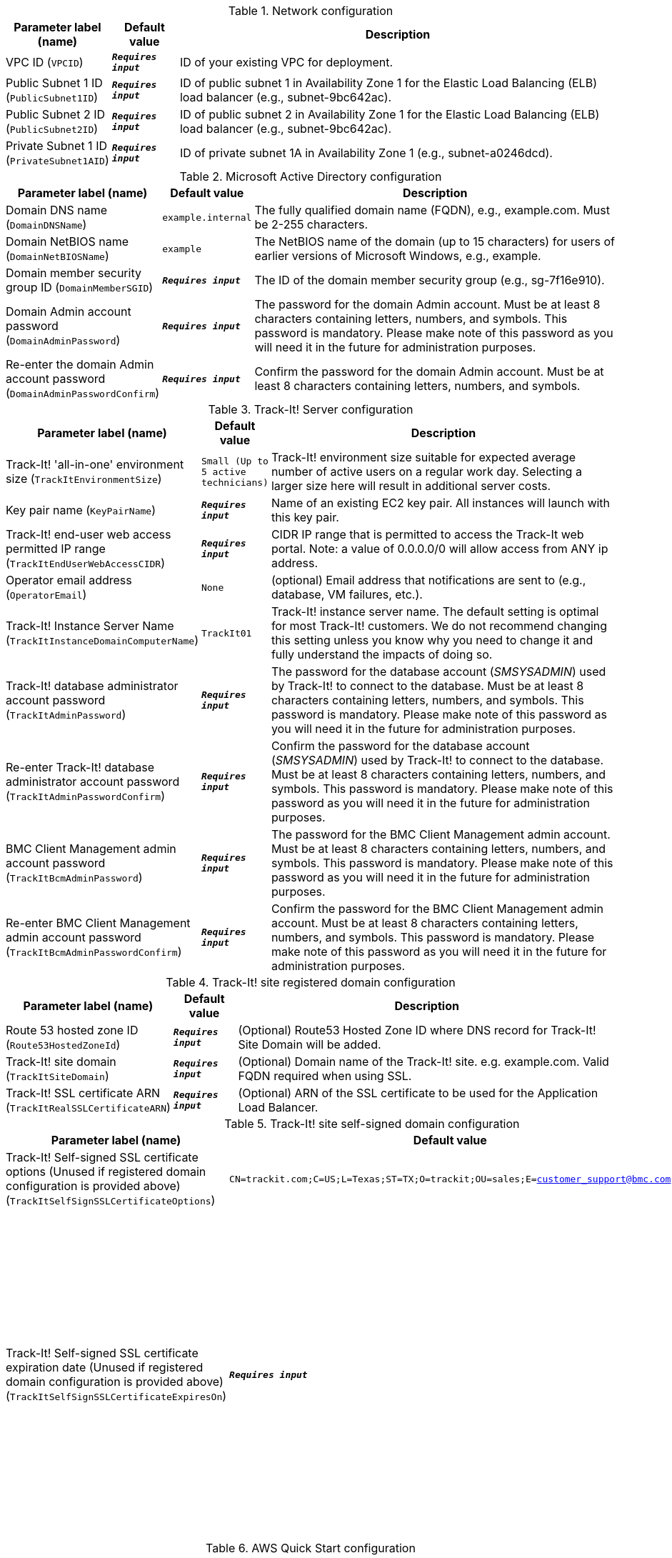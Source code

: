 
.Network configuration
[width="100%",cols="16%,11%,73%",options="header",]
|===
|Parameter label (name) |Default value|Description|VPC ID
(`VPCID`)|`**__Requires input__**`|ID of your existing VPC for deployment.|Public Subnet 1 ID
(`PublicSubnet1ID`)|`**__Requires input__**`|ID of public subnet 1 in Availability Zone 1 for the Elastic Load Balancing (ELB) load balancer (e.g., subnet-9bc642ac).|Public Subnet 2 ID
(`PublicSubnet2ID`)|`**__Requires input__**`|ID of public subnet 2 in Availability Zone 1 for the Elastic Load Balancing (ELB) load balancer (e.g., subnet-9bc642ac).|Private Subnet 1 ID
(`PrivateSubnet1AID`)|`**__Requires input__**`|ID of private subnet 1A in Availability Zone 1 (e.g., subnet-a0246dcd).
|===
.Microsoft Active Directory configuration
[width="100%",cols="16%,11%,73%",options="header",]
|===
|Parameter label (name) |Default value|Description|Domain DNS name
(`DomainDNSName`)|`example.internal`|The fully qualified domain name (FQDN), e.g., example.com. Must be 2-255 characters.|Domain NetBIOS name
(`DomainNetBIOSName`)|`example`|The NetBIOS name of the domain (up to 15 characters) for users of earlier versions of Microsoft Windows, e.g., example.|Domain member security group ID
(`DomainMemberSGID`)|`**__Requires input__**`|The ID of the domain member security group (e.g., sg-7f16e910).|Domain Admin account password
(`DomainAdminPassword`)|`**__Requires input__**`|The password for the domain Admin account. Must be at least 8 characters containing letters, numbers, and symbols. This password is mandatory. Please make note of this password as you will need it in the future for administration purposes.|Re-enter the domain Admin account password
(`DomainAdminPasswordConfirm`)|`**__Requires input__**`|Confirm the password for the domain Admin account. Must be at least 8  characters containing letters, numbers, and symbols.
|===
.Track-It! Server configuration
[width="100%",cols="16%,11%,73%",options="header",]
|===
|Parameter label (name) |Default value|Description|Track-It! 'all-in-one' environment size
(`TrackItEnvironmentSize`)|`Small (Up to 5 active technicians)`|Track-It! environment size suitable for expected average number of active users on a regular work day. Selecting a larger size here will result in additional server costs.|Key pair name
(`KeyPairName`)|`**__Requires input__**`|Name of an existing EC2 key pair. All instances will launch with this key pair.|Track-It! end-user web access permitted IP range
(`TrackItEndUserWebAccessCIDR`)|`**__Requires input__**`|CIDR IP range that is permitted to access the Track-It web portal. Note: a value of 0.0.0.0/0 will allow access from ANY ip address.|Operator email address
(`OperatorEmail`)|`None`|(optional) Email address that notifications are sent to (e.g., database, VM failures, etc.).|Track-It! Instance Server Name
(`TrackItInstanceDomainComputerName`)|`TrackIt01`|Track-It! instance server name. The default setting is optimal for most Track-It! customers. We do not recommend changing this setting unless you know why you need to change it and fully understand the impacts of doing so.|Track-It! database administrator account password
(`TrackItAdminPassword`)|`**__Requires input__**`|The password for the database account (_SMSYSADMIN_) used by Track-It! to connect to the database. Must be at least 8 characters containing letters, numbers, and symbols. This password is mandatory. Please make note of this password as you will need it in the future for administration purposes.|Re-enter Track-It! database administrator account password
(`TrackItAdminPasswordConfirm`)|`**__Requires input__**`|Confirm the password for the database account (_SMSYSADMIN_) used by Track-It! to connect to the database. Must be at least 8 characters containing letters, numbers, and symbols. This password is mandatory. Please make note of this password as you will need it in the future for administration purposes.|BMC Client Management admin account password
(`TrackItBcmAdminPassword`)|`**__Requires input__**`|The password for the BMC Client Management admin account. Must be at least 8 characters containing letters, numbers, and symbols. This password is mandatory. Please make note of this password as you will need it in the future for administration purposes.|Re-enter BMC Client Management admin account password
(`TrackItBcmAdminPasswordConfirm`)|`**__Requires input__**`|Confirm the password for the BMC Client Management admin account. Must be at least 8 characters containing letters, numbers, and symbols. This password is mandatory. Please make note of this password as you will need it in the future for administration purposes.
|===
.Track-It! site registered domain configuration
[width="100%",cols="16%,11%,73%",options="header",]
|===
|Parameter label (name) |Default value|Description|Route 53 hosted zone ID
(`Route53HostedZoneId`)|`**__Requires input__**`|(Optional) Route53 Hosted Zone ID where DNS record for Track-It! Site Domain will be added.|Track-It! site domain
(`TrackItSiteDomain`)|`**__Requires input__**`|(Optional) Domain name of the Track-It! site. e.g. example.com. Valid FQDN required when using SSL.|Track-It! SSL certificate ARN
(`TrackItRealSSLCertificateARN`)|`**__Requires input__**`|(Optional) ARN of the SSL certificate to be used for the Application Load Balancer.
|===
.Track-It! site self-signed domain configuration
[width="100%",cols="16%,11%,73%",options="header",]
|===
|Parameter label (name) |Default value|Description|Track-It! Self-signed SSL certificate options (Unused if registered domain configuration is provided above)
(`TrackItSelfSignSSLCertificateOptions`)|`CN=trackit.com;C=US;L=Texas;ST=TX;O=trackit;OU=sales;E=customer_support@bmc.com`|(Optional) Self-signed certificate options.|Track-It! Self-signed SSL certificate expiration date (Unused if registered domain configuration is provided above)
(`TrackItSelfSignSSLCertificateExpiresOn`)|`**__Requires input__**`|(Optional) Enter a future expiration date for the self-signed SSL certificate. Defaults to one year from today  if left empty, otherwise enter an explicit date at least one day in the future and in the form YYYY-MM-DD.
|===
.AWS Quick Start configuration
[width="100%",cols="16%,11%,73%",options="header",]
|===
|Parameter label (name) |Default value|Description|Quick Start S3 bucket name
(`QSS3BucketName`)|`aws-quickstart`|S3 bucket that you created for your copy of Quick Start assets. Use this if you decide to customize the Quick Start. This bucket name can include numbers, lowercase letters, uppercase letters, and hyphens but should not start or end with a hyphen.|Quick Start S3 bucket Region
(`QSS3BucketRegion`)|`us-east-1`|AWS Region where the Quick Start S3 bucket (QSS3BucketName) is hosted. When using your own bucket, you must specify this value.|Quick Start S3 key prefix
(`QSS3KeyPrefix`)|`quickstart-bmc-track-it/`|S3 key name prefix that is used to simulate a directory for your copy of Quick Start assets. Use this if you decide to customize the Quick Start. This prefix can include numbers, lowercase letters, uppercase letters, hyphens, and forward slashes. See https://docs.aws.amazon.com/AmazonS3/latest/dev/UsingMetadata.html.
|===